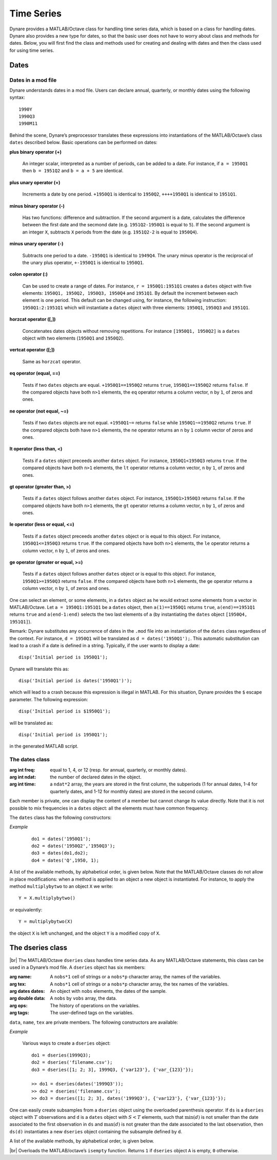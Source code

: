 .. default-domain:: dynare

.. |br| raw:: html

    <br>

###########
Time Series
###########

Dynare provides a MATLAB/Octave class for handling time series data,
which is based on a class for handling dates. Dynare also provides a
new type for dates, so that the basic user does not have to worry
about class and methods for dates. Below, you will first find the
class and methods used for creating and dealing with dates and then
the class used for using time series.


Dates
=====
.. highlight:: matlab

Dates in a mod file
-------------------

Dynare understands dates in a mod file. Users can declare annual,
quarterly, or monthly dates using the following syntax::

    1990Y
    1990Q3
    1990M11

Behind the scene, Dynare’s preprocessor translates these expressions
into instantiations of the MATLAB/Octave’s class ``dates`` described
below. Basic operations can be performed on dates:

**plus binary operator (+)**

    An integer scalar, interpreted as a number of periods, can be
    added to a date. For instance, if ``a = 1950Q1`` then ``b =
    1951Q2`` and ``b = a + 5`` are identical.

**plus unary operator (+)**

    Increments a date by one period. ``+1950Q1`` is identical to
    ``1950Q2``, ``++++1950Q1`` is identical to ``1951Q1``.

**minus binary operator (-)**

    Has two functions: difference and subtraction. If the second
    argument is a date, calculates the difference between the first
    date and the secmond date (e.g. ``1951Q2-1950Q1`` is equal to
    ``5``). If the second argument is an integer ``X``, subtracts
    ``X`` periods from the date (e.g. ``1951Q2-2`` is equal to
    ``1950Q4``).

**minus unary operator (-)**

    Subtracts one period to a date. ``-1950Q1`` is identical to
    ``1949Q4``. The unary minus operator is the reciprocal of the
    unary plus operator, ``+-1950Q1`` is identical to ``1950Q1``.

**colon operator (:)**

    Can be used to create a range of dates. For instance, ``r =
    1950Q1:1951Q1`` creates a ``dates`` object with five elements:
    ``1950Q1, 1950Q2, 1950Q3, 1950Q4`` and ``1951Q1``. By default the
    increment between each element is one period. This default can be
    changed using, for instance, the following instruction:
    ``1950Q1:2:1951Q1`` which will instantiate a ``dates`` object with
    three elements: ``1950Q1``, ``1950Q3`` and ``1951Q1``.

**horzcat operator ([,])**

    Concatenates dates objects without removing repetitions. For
    instance ``[1950Q1, 1950Q2]`` is a ``dates`` object with two
    elements (``1950Q1`` and ``1950Q2``).

**vertcat operator ([;])**

    Same as ``horzcat`` operator.

**eq operator (equal, ==)**

    Tests if two ``dates`` objects are equal. ``+1950Q1==1950Q2``
    returns ``true``, ``1950Q1==1950Q2`` returns ``false``. If the compared
    objects have both ``n>1`` elements, the ``eq`` operator returns a
    column vector, ``n`` by ``1``, of zeros and ones.

**ne operator (not equal, ~=)**

    Tests if two ``dates`` objects are not equal. ``+1950Q1~=``
    returns ``false`` while ``1950Q1~=1950Q2`` returns ``true``. If the
    compared objects both have ``n>1`` elements, the ``ne`` operator
    returns an ``n`` by ``1`` column vector of zeros and ones.

**lt operator (less than, <)**

    Tests if a ``dates`` object preceeds another ``dates`` object. For
    instance, ``1950Q1<1950Q3`` returns ``true``. If the compared objects
    have both ``n>1`` elements, the ``lt`` operator returns a column
    vector, ``n`` by ``1``, of zeros and ones.

**gt operator (greater than, >)**

    Tests if a ``dates`` object follows another ``dates`` object. For
    instance, ``1950Q1>1950Q3`` returns ``false``. If the compared objects
    have both ``n>1`` elements, the ``gt`` operator returns a column
    vector, ``n`` by ``1``, of zeros and ones.

**le operator (less or equal, <=)**

    Tests if a ``dates`` object preceeds another ``dates`` object or
    is equal to this object. For instance, ``1950Q1<=1950Q3`` returns
    ``true``. If the compared objects have both ``n>1`` elements, the
    ``le`` operator returns a column vector, ``n`` by ``1``, of zeros
    and ones.

**ge operator (greater or equal, >=)**

    Tests if a ``dates`` object follows another ``dates`` object or is
    equal to this object. For instance, ``1950Q1>=1950Q3`` returns
    ``false``. If the compared objects have both ``n>1`` elements, the
    ``ge`` operator returns a column vector, ``n`` by ``1``, of zeros
    and ones.

One can select an element, or some elements, in a ``dates`` object as
he would extract some elements from a vector in MATLAB/Octave. Let ``a
= 1950Q1:1951Q1`` be a ``dates`` object, then ``a(1)==1950Q1`` returns
``true``, ``a(end)==1951Q1`` returns ``true`` and ``a(end-1:end)`` selects
the two last elements of ``a`` (by instantiating the ``dates`` object
``[1950Q4, 1951Q1]``).

Remark: Dynare substitutes any occurrence of dates in the ``.mod`` file
into an instantiation of the ``dates`` class regardless of the
context. For instance, ``d = 1950Q1`` will be translated as ``d =
dates('1950Q1');``. This automatic substitution can lead to a crash if
a date is defined in a string. Typically, if the user wants to display
a date::

    disp('Initial period is 1950Q1');

Dynare will translate this as::

    disp('Initial period is dates('1950Q1')');

which will lead to a crash because this expression is illegal in
MATLAB. For this situation, Dynare provides the ``$`` escape
parameter. The following expression::

    disp('Initial period is $1950Q1');

will be translated as::

    disp('Initial period is 1950Q1');

in the generated MATLAB script.


.. _dates-members:

The dates class
---------------

.. class:: dates

    :arg int freq: equal to 1, 4, or 12 (resp. for annual,
                   quarterly, or monthly dates).
    :arg int ndat: the number of declared dates in the object.
    :arg int time: a ``ndat*2`` array, the years are stored in the
                   first column, the subperiods (1 for annual dates,
                   1-4 for quarterly dates, and 1-12 for monthly
                   dates) are stored in the second column.

    Each member is private, one can display the content of a member
    but cannot change its value directly. Note that it is not possible
    to mix frequencies in a ``dates`` object: all the elements must
    have common frequency.

    The ``dates`` class has the following constructors:

    .. construct:: dates()
                   dates(FREQ)

        |br| Returns an empty ``dates`` object with a given frequency
        (if the constructor is called with one input
        argument). ``FREQ`` is a character equal to ’Y’ or ’A’ for
        annual dates, ’Q’ for quarterly dates, or ’M’ for monthly
        dates. Note that ``FREQ`` is not case sensitive, so that, for
        instance, ’q’ is also allowed for quarterly dates. The
        frequency can also be set with an integer scalar equal to 1
        (annual), 4 (quarterly), or 12 (monthly). The instantiation of
        empty objects can be used to rename the ``dates`` class. For
        instance, if one only works with quarterly dates, object
        ``qq`` can be created as::

            qq = dates('Q')

        and a ``dates`` object holding the date ``2009Q2``::

            d0 = qq(2009,2);

        which is much simpler if ``dates`` objects have to be defined
        programmatically.


    .. construct:: dates(STRING)
                   dates(STRING, STRING, ...)

        |br| Returns a ``dates`` object that represents a date as
        given by the string ``STRING``. This string has to be
        interpretable as a date (only strings of the following forms
        are admitted: ``'1990Y'``, ``'1990A'``, ``'1990Q1'``,
        ``'1990M2'``), the routine ``isdate`` can be used to test if a
        string is interpretable as a date. If more than one argument
        is provided, they should all be dates represented as strings,
        the resulting ``dates`` object contains as many elements as
        arguments to the constructor.


    .. construct:: dates(DATES)
                   dates(DATES, DATES, ...)

        |br| Returns a copy of the ``dates`` object ``DATES`` passed
        as input arguments. If more than one argument is provided,
        they should all be ``dates`` objects. The number of elements
        in the instantiated ``dates`` object is equal to the sum of
        the elements in the ``dates`` passed as arguments to the
        constructor.


    .. construct:: dates (FREQ, YEAR, SUBPERIOD)

        |br| where ``FREQ`` is a single character (’Y’, ’A’, ’Q’, ’M’)
        or integer (1, 4, or 12) specifying the frequency, ``YEAR``
        and ``SUBPERIOD`` are ``n*1`` vectors of integers. Returns a
        ``dates`` object with ``n`` elements. If ``FREQ`` is equal to
        ``'Y'``, ``'A'`` or ``1``, the third argument is not needed
        (because ``SUBPERIOD`` is necessarily a vector of ones in this
        case).


    *Example*

        ::

            do1 = dates('1950Q1');
            do2 = dates('1950Q2','1950Q3');
            do3 = dates(do1,do2);
            do4 = dates('Q',1950, 1);


    A list of the available methods, by alphabetical order, is given
    below. Note that the MATLAB/Octave classes do not allow in place
    modifications: when a method is applied to an object a new object
    is instantiated. For instance, to apply the method
    ``multiplybytwo`` to an object ``X`` we write::

        Y = X.multiplybytwo()

    or equivalently::

        Y = multiplybytwo(X)

    the object ``X`` is left unchanged, and the object ``Y`` is a
    modified copy of ``X``.


    .. datesmethod:: C = append (A, B)

        |br| Appends ``dates`` object ``B``, or a string that can be
        interpreted as a date, to the ``dates`` object ``A``. If ``B``
        is a ``dates`` object it is assumed that it has no more than
        one element.

        *Example*

            ::

                >> D = dates('1950Q1','1950Q2');
                >> d = dates('1950Q3');
                >> E = D.append(d);
                >> F = D.append('1950Q3')
                >> isequal(E,F)

                ans =

                     1
                >> F
                F = <dates: 1950Q1, 1950Q2, 1950Q3>


    .. datesmethod:: C = colon (A, B)
                     C = colon (A, i, B)

        |br| Overloads the MATLAB/Octave colon (``:``) operator. A and B
        are ``dates`` objects. The optional increment ``i`` is a
        scalar integer (default value is ``i=1``). This method returns
        a ``dates`` object and can be used to create ranges of dates.

        *Example*

            ::

                >> A = dates('1950Q1');
                >> B = dates('1951Q2');
                >> C = A:B
                C = <dates: 1950Q1, 1950Q2, 1950Q3, 1950Q4, 1951Q1>
                >> D = A:2:B
                D = <dates: 1950Q1, 1950Q3, 1951Q1>


    .. datesmethod:: B = double (A)

        |br| Overloads the MATLAB/Octave ``double`` function. ``A`` is
        a ``dates`` object. The method returns a floating point
        representation of a ``dates`` object, the integer and
        fractional parts respectively corresponding to the year and
        the subperiod. The fractional part is the subperiod number
        minus one divided by the frequency (``1``, ``4``, or ``12``).

        *Example*:

            ::

                >> a = dates('1950Q1'):dates('1950Q4');
                >> a.double()

                ans =

                     1950.00
                     1950.25
                     1950.50
                     1950.75


    .. datesmethod:: C = eq (A, B)

        |br| Overloads the MATLAB/Octave ``eq`` (equal, ``==``)
        operator. ``dates`` objects ``A`` and ``B`` must have the same
        number of elements (say, ``n``). The returned argument is a
        ``n`` by ``1`` vector of zeros and ones. The i-th element of
        ``C`` is equal to ``1`` if and only if the dates ``A(i)`` and
        ``B(i)`` are the same.

        *Example*

            ::

                >> A = dates('1950Q1','1951Q2');
                >> B = dates('1950Q1','1950Q2');
                >> A==B

                ans =

                     1
                     0


    .. datesmethod:: C = ge (A, B)

        |br| Overloads the MATLAB/Octave ``ge`` (greater or equal,
        ``>=``) operator. ``dates`` objects ``A`` and ``B`` must have
        the same number of elements (say, ``n``). The returned
        argument is a ``n`` by ``1`` vector of zeros and ones. The
        i-th element of ``C`` is equal to ``1`` if and only if the
        date ``A(i)`` is posterior or equal to the date ``B(i)``.

        *Example*

            ::

                >> A = dates('1950Q1','1951Q2');
                >> B = dates('1950Q1','1950Q2');
                >> A>=B

                ans =

                     1
                     1


    .. datesmethod:: C = gt (A, B)

        |br| Overloads the MATLAB/Octave ``gt`` (greater than, ``>``)
        operator. ``dates`` objects ``A`` and ``B`` must have the same
        number of elements (say, ``n``). The returned argument is a
        ``n`` by ``1`` vector of zeros and ones. The i-th element of
        ``C`` is equal to ``1`` if and only if the date ``A(i)`` is
        posterior to the date ``B(i)``.

        *Example*

            ::

                >> A = dates('1950Q1','1951Q2');
                >> B = dates('1950Q1','1950Q2');
                >> A>B

                ans =

                     0
                     1


    .. datesmethod:: D = horzcat (A, B, C, ...)

        |br| Overloads the MATLAB/Octave ``horzcat`` operator. All the
        input arguments must be ``dates`` objects. The returned
        argument is a ``dates`` object gathering all the dates given
        in the input arguments (repetitions are not removed).

        *Example*

            ::

                >> A = dates('1950Q1');
                >> B = dates('1950Q2');
                >> C = [A, B];
                >> C
                C = <dates: 1950Q1, 1950Q2>


    .. datesmethod:: C = intersect (A, B)

        |br| Overloads the MATLAB/Octave ``intersect`` function. All
        the input arguments must be ``dates`` objects. The returned
        argument is a ``dates`` object gathering all the common dates
        given in the input arguments. If ``A`` and ``B`` are disjoint
        ``dates`` objects, the function returns an empty ``dates``
        object. Returned dates in ``dates`` object ``C`` are sorted by
        increasing order.

        *Example*

            ::

                >> A = dates('1950Q1'):dates('1951Q4');
                >> B = dates('1951Q1'):dates('1951Q4');
                >> C = intersect(A, B);
                >> C
                C = <dates: 1951Q1, 1951Q2, 1951Q3, 1951Q4>


    .. datesmethod:: C = setdiff (A, B)

        |br| Overloads the MATLAB/Octave ``setdiff`` function. All the
        input arguments must be ``dates`` objects. The returned
        argument is a ``dates`` object all dates present in ``A`` but
        not in ``B``. If ``A`` and ``B`` are disjoint ``dates``
        objects, the function returns ``A``. Returned dates in
        ``dates`` object ``C`` are sorted by increasing order.

        *Example*

            ::

                >> A = dates('1950Q1'):dates('1969Q4') ;
                >> B = dates('1960Q1'):dates('1969Q4') ;
                >> C = dates('1970Q1'):dates('1979Q4') ;
                >> d1 = setdiff(d1,d2);
                >> d2 = setdiff(d1,d3);
                d1 = <dates: 1950Q1, 1950Q2,  ..., 1959Q3, 1959Q4>
                d2 = <dates: 1950Q1, 1950Q2,  ..., 1969Q3, 1969Q4>


    .. datesmethod:: B = isempty (A)

        |br| Overloads the MATLAB/Octave ``isempty`` function for ``dates``
        objects``.

        *Example*

            ::

                >> A = dates('1950Q1'):dates('1951Q4');
                >> A.isempty()

                ans =

                     0


    .. datesmethod:: C = isequal (A, B)

        |br| Overloads the MATLAB/Octave ``isequal`` function for
        ``dates`` objects.

        *Example*

            ::

                >> A = dates('1950Q1'):dates('1951Q4');
                >> isequal(A,A)

                ans =

                     1


    .. datesmethod:: C = le (A, B)

        |br| Overloads the MATLAB/Octave ``le`` (less or equal,
        ``<=``) operator. ``dates`` objects ``A`` and ``B`` must have
        the same number of elements (say, ``n``). The returned
        argument is a ``n`` by ``1`` vector of zeros and ones. The
        i-th element of ``C`` is equal to ``1`` if and only if the
        date ``A(i)`` is not posterior to the date ``B(i)``.

        *Example*

            ::

                >> A = dates('1950Q1','1951Q2');
                >> B = dates('1950Q1','1950Q2');
                >> A<=B

                ans =

                     1
                     0


    .. datesmethod:: B = length (A)

        |br| Overloads the MATLAB/Octave ``length`` function. Returns the
        number of dates in ``dates`` object ``A`` (``B`` is a scalar
        integer).

        *Example*

            ::

                >> A = dates('1950Q1','1951Q2');
                >> A.length()

                ans =

                     2


    .. datesmethod:: C = lt (A, B)

        |br| Overloads the MATLAB/Octave ``lt`` (less than, ``<``)
        operator. ``dates`` objects ``A`` and ``B`` must have the same
        number of elements (say, ``n``). The returned argument is a
        ``n`` by ``1`` vector of zeros and ones. The i-th element of
        ``C`` is equal to ``1`` if and only if the date ``A(i)``
        preceeds the date ``B(i)``.

        *Example*

            ::

                >> A = dates('1950Q1','1951Q2');
                >> B = dates('1950Q1','1950Q2');
                >> A<B

                ans =

                     0
                     0


    .. datesmethod:: D = max (A, B, C, ...)

        |br| Overloads the MATLAB/Octave ``max`` function. All input
        arguments must be ``dates`` objects. The function returns a
        single element ``dates`` object containing the greatest date.

        *Example*

            ::

                >> A = {dates('1950Q2'), dates('1953Q4','1876Q2'), dates('1794Q3')};
                >> max(A{:})
                ans = <dates: 1953Q4>


    .. datesmethod:: D = min (A, B, C, ...)

        |br| Overloads the MATLAB/Octave ``min`` function. All input
        arguments must be ``dates`` objects. The function returns a
        single element ``dates`` object containing the smallest date.

        *Example*

            ::

                >> A = {dates('1950Q2'), dates('1953Q4','1876Q2'), dates('1794Q3')};
                >> min(A{:})
                ans = <dates: 1794Q3>


    .. datesmethod:: C = minus (A, B)

        |br| Overloads the MATLAB/Octave ``minus`` operator
        (``-``). If both input arguments are ``dates`` objects, then
        number of periods between ``A`` and ``B`` is returned (so that
        ``A+C=B``). If ``B`` is a vector of integers, the minus
        operator shifts the ``dates`` object by ``B`` periods
        backward.

        *Example*

            ::

                >> d1 = dates('1950Q1','1950Q2','1960Q1');
                >> d2 = dates('1950Q3','1950Q4','1960Q1');
                >> ee = d2-d1

                ee =

                     2
                     2
                     0

                >> d1-(-ee)
                ans = <dates: 1950Q3, 1950Q4, 1960Q1>


    .. datesmethod:: C = ne (A, B)

        |br| Overloads the MATLAB/Octave ``ne`` (not equal, ``~=``)
        operator. ``dates`` objects ``A`` and ``B`` must have the same
        number of elements (say, ``n``) or one of the inputs must be a
        single element ``dates`` object. The returned argument is a
        ``n`` by ``1`` vector of zeros and ones. The i-th element of
        ``C`` is equal to ``1`` if and only if the dates ``A(i)`` and
        ``B(i)`` are different.

        *Example*

            ::

                >> A = dates('1950Q1','1951Q2');
                >> B = dates('1950Q1','1950Q2');
                >> A~=B

                ans =

                     0
                     1


    .. datesmethod:: C = plus (A, B)

        |br| Overloads the MATLAB/Octave ``plus`` operator (``+``). If
        both input arguments are ``dates`` objects, then the method
        combines ``A`` and ``B`` without removing repetitions. If
        ``B`` is a vector of integers, the ``plus`` operator shifts
        the ``dates`` object by ``B`` periods forward.

        :ex:

            ::

                >> d1 = dates('1950Q1','1950Q2')+dates('1960Q1');
                >> d2 = (dates('1950Q1','1950Q2')+2)+dates('1960Q1');
                >> ee = d2-d1;

                ee =

                     2
                     2
                     0

                >> d1+ee
                ans = <dates: 1950Q3, 1950Q4, 1960Q1>


    .. datesmethod:: C = pop (A)
                     C = pop (A,B)

        |br| Pop method for ``dates`` class. If only one input is
        provided, the method removes the last element of a ``dates``
        object. If a second input argument is provided, a scalar
        integer between ``1`` and ``A.length()``, the method removes
        element number ``B`` from ``dates`` object ``A``.

        *Example*

            ::

                >> d1 = dates('1950Q1','1950Q2');
                >> d1.pop()
                ans = <dates: 1950Q1>

                >> d1.pop(1)
                ans = <dates: 1950Q2>


    .. datesmethod:: B = sort (A)

        |br| Sort method for ``dates`` objects. Returns a ``dates`` object
        with elements sorted by increasing order.

        *Example*

            ::

                >> dd = dates('1945Q3','1938Q4','1789Q3');
                >> dd.sort()
                ans = <dates: 1789Q3, 1938Q4, 1945Q3>


    .. datesmethod:: B = uminus (A)

        |br| Overloads the MATLAB/Octave unary minus operator. Returns
        a ``dates`` object with elements shifted one period backward.

        *Example*

        ::

                >> dd = dates('1945Q3','1938Q4','1973Q1');
                >> -dd
                ans = <dates: 1945Q2, 1938Q3, 1972Q4>


    .. datesmethod:: D = union (A, B, C, ...)

        |br| Overloads the MATLAB/Octave ``union`` function. Returns a
        ``dates`` object with elements sorted by increasing order
        (repetitions are removed, to keep the repetitions use the
        ``horzcat`` or ``plus`` operators).

        *Example*

            ::

                >> d1 = dates('1945Q3','1973Q1','1938Q4');
                >> d2 = dates('1973Q1','1976Q1');
                >> union(d1,d2)
                ans = <dates: 1938Q4, 1945Q3, 1973Q1, 1976Q1>


    .. datesmethod:: B = unique (A)

        |br| Overloads the MATLAB/Octave ``unique`` function. Returns
        a ``dates`` object with repetitions removed (only the last
        occurence of a date is kept).

        *Example*

            ::

                >> d1 = dates('1945Q3','1973Q1','1945Q3');
                >> d1.unique()
                ans = <dates: 1973Q1, 1945Q3>


    .. datesmethod:: B = uplus (A)

        |br| Overloads the MATLAB/Octave unary plus operator. Returns
        a ``dates`` object with elements shifted one period ahead.

        *Example*

            ::

                >> dd = dates('1945Q3','1938Q4','1973Q1');
                >> +dd
                ans = <dates: 1945Q4, 1939Q1, 1973Q2>


.. _dseries-members:

The dseries class
=================

.. class:: dseries

    |br| The MATLAB/Octave ``dseries`` class handles time series
    data. As any MATLAB/Octave statements, this class can be used in a
    Dynare’s mod file. A ``dseries`` object has six members:

    :arg name: A ``nobs*1`` cell of strings or a ``nobs*p`` character
               array, the names of the variables.
    :arg tex: A ``nobs*1`` cell of strings or a ``nobs*p`` character
              array, the tex names of the variables.
    :arg dates dates: An object with ``nobs`` elements, the dates of the sample.
    :arg double data: A ``nobs`` by ``vobs`` array, the data.
    :arg ops: The history of operations on the variables.
    :arg tags: The user-defined tags on the variables.

    ``data``, ``name``, ``tex`` are private members. The following
    constructors are available:

    .. construct:: dseries ()
                   dseries (INITIAL_DATE)

        |br| Instantiates an empty ``dseries`` object with, if
        defined, an initial date given by the single element ``dates``
        object *INITIAL_DATE.*

    .. construct:: dseries (FILENAME[, INITIAL_DATE])

        |br| Instantiates and populates a ``dseries`` object with a
        data file specified by *FILENAME*, a string passed as
        input. Valid file types are ``.m``, ``.mat``, ``.csv`` and
        ``.xls/.xlsx`` (Octave only supports ``.xlsx`` files and the
        `io <https://octave.sourceforge.io/io/>`__ package from
        Octave-Forge must be installed). A typical ``.m`` file will
        have the following form::

            INIT__ = '1994Q3';
            NAMES__ = {'azert';'yuiop'};
            TEX__ = {'azert';'yuiop'};

            azert = randn(100,1);
            yuiop = randn(100,1);

        If a ``.mat`` file is used instead, it should provide the same
        informations. Note that the ``INIT__`` variable can be either
        a ``dates`` object or a string which could be used to
        instantiate the same ``dates`` object. If ``INIT__`` is not
        provided in the ``.mat`` or ``.m`` file, the initial is by
        default set equal to ``dates('1Y')``. If a second input
        argument is passed to the constructor, ``dates`` object
        *INITIAL_DATE*, the initial date defined in *FILENAME* is
        reset to *INITIAL_DATE*. This is typically usefull if
        ``INIT__`` is not provided in the data file.

    .. construct:: dseries (DATA_MATRIX[,INITIAL_DATE[,LIST_OF_NAMES[,TEX_NAMES]]])
                   dseries (DATA_MATRIX[,RANGE_OF_DATES[,LIST_OF_NAMES[,TEX_NAMES]]])

        |br| If the data is not read from a file, it can be provided
        via a :math:`T \times N` matrix as the first argument to
        ``dseries`` ’ constructor, with :math:`T` representing the
        number of observations on :math:`N` variables. The optional
        second argument, *INITIAL_DATE*, can be either a ``dates``
        object representing the period of the first observation or a
        string which would be used to instantiate a ``dates``
        object. Its default value is ``dates('1Y')``. The optional
        third argument, *LIST_OF_NAMES*, is a :math:`N \times 1` cell
        of strings with one entry for each variable name. The default
        name associated with column ``i`` of *DATA_MATRIX* is
        ``Variable_i``. The final argument, *TEX_NAMES*, is a :math:`N
        \times 1` cell of strings composed of the LaTeX names
        associated with the variables. The default LaTeX name
        associated with column ``i`` of *DATA_MATRIX* is
        ``Variable\_i``. If the optional second input argument is a
        range of dates, ``dates`` object *RANGE_OF_DATES*, the number
        of rows in the first argument must match the number of
        elements *RANGE_OF_DATES* or be equal to one (in which case
        the single observation is replicated).

    .. construct:: dseries (TABLE)

       Creates a ``dseries`` object given the MATLAB Table provided as the sole
       argument. It is assumed that the first column of the table contains the
       dates of the ``dseries`` and the first row contains the names. NB: This
       feature is not available under Octave or MATLAB R2013a or earlier.

    *Example*

        Various ways to create a ``dseries`` object::

            do1 = dseries(1999Q3);
            do2 = dseries('filename.csv');
            do3 = dseries([1; 2; 3], 1999Q3, {'var123'}, {'var_{123}'});

            >> do1 = dseries(dates('1999Q3'));
            >> do2 = dseries('filename.csv');
            >> do3 = dseries([1; 2; 3], dates('1999Q3'), {'var123'}, {'var_{123}'});


    One can easily create subsamples from a ``dseries`` object using
    the overloaded parenthesis operator. If ``ds`` is a ``dseries``
    object with :math:`T` observations and ``d`` is a ``dates`` object
    with :math:`S<T` elements, such that :math:`\min(d)` is not
    smaller than the date associated to the first observation in
    ``ds`` and :math:`\max(d)` is not greater than the date associated
    to the last observation, then ``ds(d)`` instantiates a new
    ``dseries`` object containing the subsample defined by ``d``.

    A list of the available methods, by alphabetical order, is given below.


    .. dseriesmethod:: A = abs(B)

        |br| Overloads the ``abs()`` function for ``dseries``
        objects. Returns the absolute value of the variables in
        dseries ``object`` ``B``.

        *Example*

            ::

                >> ts0 = dseries(randn(3,2),'1973Q1',{'A1'; 'A2'},{'A_1'; 'A_2'});
                >> ts1 = ts0.abs();
                >> ts0

                ts0 is a dseries object:

                       | A1       | A2
                1973Q1 | -0.67284 | 1.4367
                1973Q2 | -0.51222 | -0.4948
                1973Q3 | 0.99791  | 0.22677

                >> ts1

                ts1 is a dseries object:

                       | abs(A1) | abs(A2)
                1973Q1 | 0.67284 | 1.4367
                1973Q2 | 0.51222 | 0.4948
                1973Q3 | 0.99791 | 0.22677


    .. dseriesmethod:: [A, B] = align(A, B)

        If ``dseries`` objects ``A`` and ``B`` are defined on
        different time ranges, this function extends ``A`` and/or
        ``B`` with NaNs so that they are defined on the same time
        range. Note that both ``dseries`` objects must have the same
        frequency.

        *Example*

            ::

                >> ts0 = dseries(rand(5,1),dates('2000Q1')); % 2000Q1 -> 2001Q1
                >> ts1 = dseries(rand(3,1),dates('2000Q4')); % 2000Q4 -> 2001Q2
                >> [ts0, ts1] = align(ts0, ts1);             % 2000Q1 -> 2001Q2
                >> ts0

                ts0 is a dseries object:

                       | Variable_1
                2000Q1 | 0.81472
                2000Q2 | 0.90579
                2000Q3 | 0.12699
                2000Q4 | 0.91338
                2001Q1 | 0.63236
                2001Q2 | NaN

                >> ts1

                ts1 is a dseries object:

                       | Variable_1
                2000Q1 | NaN
                2000Q2 | NaN
                2000Q3 | NaN
                2000Q4 | 0.66653
                2001Q1 | 0.17813
                2001Q2 | 0.12801


    .. dseriesmethod:: B = baxter_king_filter(A, hf, lf, K)

        |br| Implementation of the *Baxter and King* (1999) band pass
        filter for ``dseries`` objects. This filter isolates business
        cycle fluctuations with a period of length ranging between
        ``hf`` (high frequency) to ``lf`` (low frequency) using a
        symmetric moving average smoother with :math:`2K+1` points, so
        that :math:`K` observations at the beginning and at the end of
        the sample are lost in the computation of the filter. The
        default value for ``hf`` is ``6``, for ``lf`` is ``32``, and
        for ``K`` is ``12``.

        *Example*

            ::

                % Simulate a component model (stochastic trend, deterministic
                % trend, and a stationary autoregressive process).
                e = 0.2*randn(200,1);
                u = randn(200,1);
                stochastic_trend = cumsum(e);
                deterministic_trend = .1*transpose(1:200);
                x = zeros(200,1);
                for i=2:200
                    x(i) = .75*x(i-1) + u(i);
                end
                y = x + stochastic_trend + deterministic_trend;

                % Instantiates time series objects.
                ts0 = dseries(y,'1950Q1');
                ts1 = dseries(x,'1950Q1'); % stationary component.

                % Apply the Baxter-King filter.
                ts2 = ts0.baxter_king_filter();

                % Plot the filtered time series.
                plot(ts1(ts2.dates).data,'-k'); % Plot of the stationary component.
                hold on
                plot(ts2.data,'--r');           % Plot of the filtered y.
                hold off
                axis tight
                id = get(gca,'XTick');
                set(gca,'XTickLabel',strings(ts1.dates(id)));


    .. dseriesmethod:: C = chain(A, B)

        |br| Merge two ``dseries`` objects along the time
        dimension. The two objects must have the same number of
        observed variables, and the initial date in ``B`` must not be
        posterior to the last date in ``A``. The returned ``dseries``
        object, ``C``, is built by extending ``A`` with the cumulated
        growth factors of ``B``.

        *Example*

            ::

                >> ts = dseries([1; 2; 3; 4],dates(`1950Q1'))

                ts is a dseries object:

                       | Variable_1
                1950Q1 | 1
                1950Q2 | 2
                1950Q3 | 3
                1950Q4 | 4

                >> us = dseries([3; 4; 5; 6],dates(`1950Q3'))

                us is a dseries object:

                       | Variable_1
                1950Q3 | 3
                1950Q4 | 4
                1951Q1 | 5
                1951Q2 | 6

                >> chain(ts, us)

                ans is a dseries object:

                       | Variable_1
                1950Q1 | 1
                1950Q2 | 2
                1950Q3 | 3
                1950Q4 | 4
                1951Q1 | 5
                1951Q2 | 6


    .. dseriesmethod:: [error_flag, message ] = check(A)

        |br| Sanity check of ``dseries`` object ``A``. Returns ``1``
        if there is an error, ``0`` otherwise. The second output
        argument is a string giving brief informations about the
        error.


    .. dseriesmethod:: B = cumprod(A[, d[, v]])

        |br| Overloads the MATLAB/Octave ``cumprod`` function for
        ``dseries`` objects. The cumulated product cannot be computed
        if the variables in ``dseries`` object ``A`` have NaNs. If a
        ``dates`` object ``d`` is provided as a second argument, then
        the method computes the cumulated product with the additional
        constraint that the variables in the ``dseries`` object ``B``
        are equal to one in period ``d``. If a single-observation
        ``dseries`` object ``v`` is provided as a third argument, the
        cumulated product in ``B`` is normalized such that ``B(d)``
        matches ``v`` (``dseries`` objects ``A`` and ``v`` must have
        the same number of variables).

        *Example*

            ::

                >> ts1 = dseries(2*ones(7,1));
                >> ts2 = ts1.cumprod();
                >> ts2

                ts2 is a dseries object:

                   | cumprod(Variable_1)
                1Y | 2
                2Y | 4
                3Y | 8
                4Y | 16
                5Y | 32
                6Y | 64
                7Y | 128

                >> ts3 = ts1.cumprod(dates('3Y'));
                >> ts3

                ts3 is a dseries object:

                   | cumprod(Variable_1)
                1Y | 0.25
                2Y | 0.5
                3Y | 1
                4Y | 2
                5Y | 4
                6Y | 8
                7Y | 16

                >> ts4 = ts1.cumprod(dates('3Y'),dseries(pi));
                >> ts4

                ts4 is a dseries object:

                   | cumprod(Variable_1)
                1Y | 0.7854
                2Y | 1.5708
                3Y | 3.1416
                4Y | 6.2832
                5Y | 12.5664
                6Y | 25.1327
                7Y | 50.2655


    .. dseriesmethod:: B = cumsum(A[, d[, v]])

        |br| Overloads the MATLAB/Octave ``cumsum`` function for
        ``dseries`` objects. The cumulated sum cannot be computed if
        the variables in ``dseries`` object ``A`` have NaNs. If a
        ``dates`` object ``d`` is provided as a second argument, then
        the method computes the cumulated sum with the additional
        constraint that the variables in the ``dseries`` object ``B``
        are zero in period ``d``. If a single observation ``dseries``
        object ``v`` is provided as a third argument, the cumulated
        sum in ``B`` is such that ``B(d)`` matches ``v`` (``dseries``
        objects ``A`` and ``v`` must have the same number of
        variables).

        *Example*

            ::

                >> ts1 = dseries(ones(10,1));
                >> ts2 = ts1.cumsum();
                >> ts2

                ts2 is a dseries object:

                    | cumsum(Variable_1)
                1Y  | 1
                2Y  | 2
                3Y  | 3
                4Y  | 4
                5Y  | 5
                6Y  | 6
                7Y  | 7
                8Y  | 8
                9Y  | 9
                10Y | 10

                >> ts3 = ts1.cumsum(dates('3Y'));
                >> ts3

                ts3 is a dseries object:

                    | cumsum(Variable_1)
                1Y  | -2
                2Y  | -1
                3Y  | 0
                4Y  | 1
                5Y  | 2
                6Y  | 3
                7Y  | 4
                8Y  | 5
                9Y  | 6
                10Y | 7

                >> ts4 = ts1.cumsum(dates('3Y'),dseries(pi));
                >> ts4

                ts4 is a dseries object:

                    | cumsum(Variable_1)
                1Y  | 1.1416
                2Y  | 2.1416
                3Y  | 3.1416
                4Y  | 4.1416
                5Y  | 5.1416
                6Y  | 6.1416
                7Y  | 7.1416
                8Y  | 8.1416
                9Y  | 9.1416
                10Y | 10.1416


    .. dseriesmethod:: C = eq(A, B)

        |br| Overloads the MATLAB/Octave ``eq`` (equal, ``==``)
        operator. ``dseries`` objects ``A`` and ``B`` must have the
        same number of observations (say, :math:`T`) and variables
        (:math:`N`). The returned argument is a :math:`T \times N`
        matrix of zeros and ones. Element :math:`(i,j)` of ``C`` is
        equal to ``1`` if and only if observation :math:`i` for
        variable :math:`j` in ``A`` and ``B`` are the same.

        *Example*

            ::

                >> ts0 = dseries(2*ones(3,1));
                >> ts1 = dseries([2; 0; 2]);
                >> ts0==ts1

                ans =

                     1
                     0
                     1


    .. dseriesmethod:: B = exp(A)

        |br| Overloads the MATLAB/Octave ``exp`` function for
        ``dseries`` objects.

        *Example*

            ::

                >> ts0 = dseries(rand(10,1));
                >> ts1 = ts0.exp();


    .. dseriesmethod:: l = exist(A, varname)

        |br| Tests if variable exists in ``dseries`` object ``A``. Returns
        ``1`` (true) iff variable exists in ``A``.

        *Example*

            ::

                >> ts = dseries(randn(100,1));
                >> ts.exist('Variable_1')

                ans =

                     1

                >> ts.exist('Variable_2')

                ans =

                     0


    .. dseriesmethod:: C = extract(A, B[, ...])

        |br| Extracts some variables from a ``dseries`` object ``A``
        and returns a ``dseries`` object ``C``. The input arguments
        following ``A`` are strings representing the variables to be
        selected in the new ``dseries`` object ``C``. To simplify the
        creation of sub-objects, the ``dseries`` class overloads the
        curly braces (``D = extract (A, B, C)`` is equivalent to ``D =
        A{B,C}``) and allows implicit loops (defined between a pair of
        ``@`` symbol, see examples below) or MATLAB/Octave’s regular
        expressions (introduced by square brackets).

        *Example*

            The following selections are equivalent::

                >> ts0 = dseries(ones(100,10));
                >> ts1 = ts0{'Variable_1','Variable_2','Variable_3'};
                >> ts2 = ts0{'Variable_@1,2,3@'}
                >> ts3 = ts0{'Variable_[1-3]$'}
                >> isequal(ts1,ts2) && isequal(ts1,ts3)

                ans =

                     1

            It is possible to use up to two implicit loops to select variables::

                names = {'GDP_1';'GDP_2';'GDP_3'; 'GDP_4'; 'GDP_5'; 'GDP_6'; 'GDP_7'; 'GDP_8'; ...
                    'GDP_9'; 'GDP_10'; 'GDP_11'; 'GDP_12'; ...
                    'HICP_1';'HICP_2';'HICP_3'; 'HICP_4'; 'HICP_5'; 'HICP_6'; 'HICP_7'; 'HICP_8'; ...
                    'HICP_9'; 'HICP_10'; 'HICP_11'; 'HICP_12'};

                ts0 = dseries(randn(4,24),dates('1973Q1'),names);
                ts0{'@GDP,HICP@_@1,3,5@'}

                ans is a dseries object:

                       | GDP_1    | GDP_3     | GDP_5     | HICP_1   | HICP_3   | HICP_5
                1973Q1 | 1.7906   | -1.6606   | -0.57716  | 0.60963  | -0.52335 | 0.26172
                1973Q2 | 2.1624   | 3.0125    | 0.52563   | 0.70912  | -1.7158  | 1.7792
                1973Q3 | -0.81928 | 1.5008    | 1.152     | 0.2798   | 0.88568  | 1.8927
                1973Q4 | -0.03705 | -0.35899  | 0.85838   | -1.4675  | -2.1666  | -0.62032


    .. dseriesmethod:: f = freq(B)

        |br| Returns the frequency of the variables in ``dseries`` object ``B``.

        *Example*

            ::

                >> ts = dseries(randn(3,2),'1973Q1');
                >> ts.freq

                ans =

                     4


    .. dseriesmethod:: D = horzcat(A, B[, ...])

        |br| Overloads the ``horzcat`` MATLAB/Octave’s method for
        ``dseries`` objects. Returns a ``dseries`` object ``D``
        containing the variables in ``dseries`` objects passed as
        inputs: ``A, B, ...`` If the inputs are not defined on the
        same time ranges, the method adds NaNs to the variables so
        that the variables are redefined on the smallest common time
        range. Note that the names in the ``dseries`` objects passed
        as inputs must be different and these objects must have common
        frequency.

        *Example*

            ::

                >> ts0 = dseries(rand(5,2),'1950Q1',{'nifnif';'noufnouf'});
                >> ts1 = dseries(rand(7,1),'1950Q3',{'nafnaf'});
                >> ts2 = [ts0, ts1];
                >> ts2

                ts2 is a dseries object:

                       | nifnif  | noufnouf | nafnaf
                1950Q1 | 0.17404 | 0.71431  | NaN
                1950Q2 | 0.62741 | 0.90704  | NaN
                1950Q3 | 0.84189 | 0.21854  | 0.83666
                1950Q4 | 0.51008 | 0.87096  | 0.8593
                1951Q1 | 0.16576 | 0.21184  | 0.52338
                1951Q2 | NaN     | NaN      | 0.47736
                1951Q3 | NaN     | NaN      | 0.88988
                1951Q4 | NaN     | NaN      | 0.065076
                1952Q1 | NaN     | NaN      | 0.50946


    .. dseriesmethod:: B = hpcycle(A[, lambda])

        |br| Extracts the cycle component from a ``dseries`` ``A``
        object using the *Hodrick and Prescott (1997)* filter and
        returns a ``dseries`` object, ``B``. The default value for
        ``lambda``, the smoothing parameter, is ``1600``.

        *Example*

            ::

                % Simulate a component model (stochastic trend, deterministic
                % trend, and a stationary autoregressive process).
                e = 0.2*randn(200,1);
                u = randn(200,1);
                stochastic_trend = cumsum(e);
                deterministic_trend = .1*transpose(1:200);
                x = zeros(200,1);
                for i=2:200
                    x(i) = .75*x(i-1) + u(i);
                end
                y = x + stochastic_trend + deterministic_trend;

                % Instantiates time series objects.
                ts0 = dseries(y,'1950Q1');
                ts1 = dseries(x,'1950Q1'); % stationary component.

                % Apply the HP filter.
                ts2 = ts0.hpcycle();

                % Plot the filtered time series.
                plot(ts1(ts2.dates).data,'-k'); % Plot of the stationary component.
                hold on
                plot(ts2.data,'--r');           % Plot of the filtered y.
                hold off
                axis tight
                id = get(gca,'XTick');
                set(gca,'XTickLabel',strings(ts.dates(id)));


    .. dseriesmethod:: B = hptrend(A[, lambda])

        |br| Extracts the trend component from a ``dseries`` A object
        using the *Hodrick and Prescott (1997)* filter and returns a
        ``dseries`` object, ``B``. Default value for ``lambda``, the
        smoothing parameter, is ``1600``.

        *Example*

            ::

                % Using the same generating data process
                % as in the previous example:

                ts1 = dseries(stochastic_trend + deterministic_trend,'1950Q1');
                % Apply the HP filter.
                ts2 = ts0.hptrend();

                % Plot the filtered time series.
                plot(ts1.data,'-k'); % Plot of the nonstationary components.
                hold on
                plot(ts2.data,'--r');  % Plot of the estimated trend.
                hold off
                axis tight
                id = get(gca,'XTick');
                set(gca,'XTickLabel',strings(ts0.dates(id)));


    .. dseriesmethod:: f = init(B)

        |br| Returns the initial date in ``dseries`` object ``B``.

        *Example*

            ::

                >> ts = dseries(randn(3,2),'1973Q1');
                >> ts.init
                ans = <dates: 1973Q1>


    .. dseriesmethod:: C = insert(A, B, I)

        |br| Inserts variables contained in ``dseries`` object ``B``
        in ``dseries`` object ``A`` at positions specified by integer
        scalars in vector ``I``, returns augmented ``dseries`` object
        ``C``. The integer scalars in ``I`` must take values between
        `` and ``A.length()+1`` and refers to ``A`` ’s column
        numbers. The ``dseries`` objects ``A`` and ``B`` need not be
        defined over the same time ranges, but it is assumed that they
        have common frequency.

        :ex:

            ::

                >> ts0 = dseries(ones(2,4),'1950Q1',{'Sly'; 'Gobbo'; 'Sneaky'; 'Stealthy'});
                >> ts1 = dseries(pi*ones(2,1),'1950Q1',{'Noddy'});
                >> ts2 = ts0.insert(ts1,3)

                ts2 is a dseries object:

                       | Sly | Gobbo | Noddy  | Sneaky | Stealthy
                1950Q1 | 1   | 1     | 3.1416 | 1      | 1
                1950Q2 | 1   | 1     | 3.1416 | 1      | 1

                >> ts3 = dseries([pi*ones(2,1) sqrt(pi)*ones(2,1)],'1950Q1',{'Noddy';'Tessie Bear'});
                >> ts4 = ts0.insert(ts1,[3, 4])

                ts4 is a dseries object:

                       | Sly | Gobbo | Noddy  | Sneaky | Tessie Bear | Stealthy
                1950Q1 | 1   | 1     | 3.1416 | 1      | 1.7725      | 1
                1950Q2 | 1   | 1     | 3.1416 | 1      | 1.7725      | 1


    .. dseriesmethod:: B = isempty(A)

    |br| Overloads the MATLAB/octave’s ``isempty`` function. Returns
    ``1`` if ``dseries`` object ``A`` is empty, ``0`` otherwise.


    .. dseriesmethod:: C = isequal(A,B)

        |br| Overloads the MATLAB/octave’s ``isequal`` function. Returns
        ``1`` if ``dseries`` objects ``A`` and ``B`` are identical, ``0``
        otherwise.


    .. dseriesmethod:: B = lag(A[, p])

        Returns lagged time series. Default value of ``p``, the number
        of lags, is ``1``.

        *Example*

            ::

                >> ts0 = dseries(transpose(1:4),'1950Q1')

                ts0 is a dseries object:

                       | Variable_1
                1950Q1 | 1
                1950Q2 | 2
                1950Q3 | 3
                1950Q4 | 4

                >> ts1 = ts0.lag()

                ts1 is a dseries object:

                           | lag(Variable_1,1)
                    1950Q1 | NaN
                    1950Q2 | 1
                    1950Q3 | 2
                    1950Q4 | 3

                >> ts2 = ts0.lag(2)

                ts2 is a dseries object:

                       | lag(Variable_1,2)
                1950Q1 | NaN
                1950Q2 | NaN
                1950Q3 | 1
                1950Q4 | 2

                % dseries class overloads the parenthesis
                % so that ts.lag(p) can be written more
                % compactly as ts(-p). For instance:

                >> ts0.lag(1)

                ans is a dseries object:

                       | lag(Variable_1,1)
                1950Q1 | NaN
                1950Q2 | 1
                1950Q3 | 2
                1950Q4 | 3

            or alternatively::

                >> ts0(-1)

                ans is a dseries object:

                       | lag(Variable_1,1)
                1950Q1 | NaN
                1950Q2 | 1
                1950Q3 | 2
                1950Q4 | 3


    .. dseriesmethod:: l = last(B)

        |br| Returns the last date in ``dseries`` object ``B``.

        *Example*

            ::

                >> ts = dseries(randn(3,2),'1973Q1');
                >> ts.last
                ans = <dates: 1973Q3>


    .. dseriesmethod:: B = lead(A[, p])

        |br| Returns lead time series. Default value of ``p``, the
        number of leads, is ``1``. As in the ``lag`` method, the
        ``dseries`` class overloads the parenthesis so that
        ``ts.lead(p)`` is equivalent to ``ts(p)``.

        *Example*

            ::

                >> ts0 = dseries(transpose(1:4),'1950Q1');
                >> ts1 = ts0.lead()

                ts1 is a dseries object:

                       | lead(Variable_1,1)
                1950Q1 | 2
                1950Q2 | 3
                1950Q3 | 4
                1950Q4 | NaN

                >> ts2 = ts0(2)

                ts2 is a dseries object:

                       | lead(Variable_1,2)
                1950Q1 | 3
                1950Q2 | 4
                1950Q3 | NaN
                1950Q4 | NaN

        *Remark*

        The overloading of the parenthesis for ``dseries`` objects,
        allows to easily create new ``dseries`` objects by
        copying/pasting equations declared in the ``model`` block. For
        instance, if an Euler equation is defined in the ``model``
        block::

            model;
            ...
            1/C - beta/C(1)*(exp(A(1))*K^(alpha-1)+1-delta) ;
            ...
            end;

        and if variables ``, ``A`` and ``K`` are defined as
        ``dseries`` objects, then by writing::

            Residuals = 1/C - beta/C(1)*(exp(A(1))*K^(alpha-1)+1-delta) ;

        outside of the ``model`` block, we create a new ``dseries``
        object, called ``Residuals``, for the residuals of the Euler
        equation (the conditional expectation of the equation defined
        in the ``model`` block is zero, but the residuals are non
        zero).

    .. dseriesmethod:: B = log(A)

        |br| Overloads the MATLAB/Octave ``log`` function for
        ``dseries`` objects.

        *Example*

            ::

                >> ts0 = dseries(rand(10,1));
                >> ts1 = ts0.log();


    .. dseriesmethod:: C = merge(A, B)

        |br| Merges two ``dseries`` objects ``A`` and ``B`` in
        ``dseries`` object ``C``. Objects ``A`` and ``B`` need to have
        common frequency but can be defined on different time
        ranges. If a variable, say ``x``, is defined both in
        ``dseries`` objects ``A`` and ``B``, then the ``merge`` will
        select the variable ``x`` as defined in the second input
        argument, ``B``, except for the NaN elements in ``B`` if
        corresponding elements in ``A`` (ie same periods) are well
        defined numbers.

        *Example*

            ::

                >> ts0 = dseries(rand(3,2),'1950Q1',{'A1';'A2'})

                ts0 is a dseries object:

                       | A1       | A2
                1950Q1 | 0.42448  | 0.92477
                1950Q2 | 0.60726  | 0.64208
                1950Q3 | 0.070764 | 0.1045

                >> ts1 = dseries(rand(3,1),'1950Q2',{'A1'})

                ts1 is a dseries object:

                       | A1
                1950Q2 | 0.70023
                1950Q3 | 0.3958
                1950Q4 | 0.084905

                >> merge(ts0,ts1)

                ans is a dseries object:

                       | A1       | A2
                1950Q1 | NaN      | 0.92477
                1950Q2 | 0.70023  | 0.64208
                1950Q3 | 0.3958   | 0.1045
                1950Q4 | 0.084905 | NaN

                >> merge(ts1,ts0)

                ans is a dseries object:

                       | A1       | A2
                1950Q1 | 0.42448  | 0.92477
                1950Q2 | 0.60726  | 0.64208
                1950Q3 | 0.070764 | 0.1045
                1950Q4 | NaN      | NaN


    .. dseriesmethod:: C = minus(A, B)

        |br| Overloads the ``minus`` (``-``) operator for ``dseries``
        objects, element by element subtraction. If both ``A`` and
        ``B`` are ``dseries`` objects, they do not need to be defined
        over the same time ranges. If ``A`` and ``B`` are ``dseries``
        objects with :math:`T_A` and :math:`T_B` observations and
        :math:`N_A` and :math:`N_B` variables, then :math:`N_A` must
        be equal to :math:`N_B` or :math:`1` and :math:`N_B` must be
        equal to :math:`N_A` or :math:`1`. If :math:`T_A=T_B`,
        ``isequal(A.init,B.init)`` returns ``1`` and :math:`N_A=N_B`,
        then the ``minus`` operator will compute for each couple
        :math:`(t,n)`, with :math:`1\le t\le T_A` and :math:`1\le n\le
        N_A`, ``C.data(t,n)=A.data(t,n)-B.data(t,n)``. If :math:`N_B`
        is equal to :math:`1` and :math:`N_A>1`, the smaller
        ``dseries`` object (``B``) is “broadcast” across the larger
        ``dseries`` (``A``) so that they have compatible shapes, the
        ``minus`` operator will subtract the variable defined in ``B``
        from each variable in ``A``. If ``B`` is a double scalar, then
        the method ``minus`` will subtract ``B`` from all the
        observations/variables in ``A``. If ``B`` is a row vector of
        length :math:`N_A`, then the ``minus`` method will subtract
        ``B(i)`` from all the observations of variable ``i``, for
        :math:`i=1,...,N_A`. If ``B`` is a column vector of length
        :math:`T_A`, then the ``minus`` method will subtract ``B``
        from all the variables.

        *Example*

            ::

                >> ts0 = dseries(rand(3,2));
                >> ts1 = ts0{'Variable_2'};
                >> ts0-ts1

                ans is a dseries object:

                   | minus(Variable_1,Variable_2) | minus(Variable_2,Variable_2)
                1Y | -0.48853                     | 0
                2Y | -0.50535                     | 0
                3Y | -0.32063                     | 0

                >> ts1

                ts1 is a dseries object:

                   | Variable_2
                1Y | 0.703
                2Y | 0.75415
                3Y | 0.54729

                >> ts1-ts1.data(1)

                ans is a dseries object:

                   | minus(Variable_2,0.703)
                1Y | 0
                2Y | 0.051148
                3Y | -0.15572

                >> ts1.data(1)-ts1

                ans is a dseries object:

                   | minus(0.703,Variable_2)
                1Y | 0
                2Y | -0.051148
                3Y | 0.15572


    .. dseriesmethod:: C = mpower(A, B)

        |br| Overloads the ``mpower`` (``^``) operator for ``dseries``
        objects and computes element-by-element power. ``A`` is a
        ``dseries`` object with ``N`` variables and ``T``
        observations. If ``B`` is a real scalar, then ``mpower(A,B)``
        returns a ``dseries`` object ``C`` with
        ``C.data(t,n)=A.data(t,n)^C``. If ``B`` is a ``dseries``
        object with ``N`` variables and ``T`` observations then
        ``mpower(A,B)`` returns a ``dseries`` object ``C`` with
        ``C.data(t,n)=A.data(t,n)^C.data(t,n)``.

        *Example*

            ::

                >> ts0 = dseries(transpose(1:3));
                >> ts1 = ts0^2

                ts1 is a dseries object:

                   | power(Variable_1,2)
                1Y | 1
                2Y | 4
                3Y | 9

                >> ts2 = ts0^ts0

                ts2 is a dseries object:

                   | power(Variable_1,Variable_1)
                1Y | 1
                2Y | 4
                3Y | 27


    .. dseriesmethod:: C = mrdivide(A, B)

        |br| Overloads the ``mrdivide`` (``/``) operator for
        ``dseries`` objects, element by element division (like the
        ``./`` MATLAB/Octave operator). If both ``A`` and ``B`` are
        ``dseries`` objects, they do not need to be defined over the
        same time ranges. If ``A`` and ``B`` are ``dseries`` objects
        with :math:`T_A` and :math:`T_B` observations and :math:`N_A`
        and :math:`N_B` variables, then :math:`N_A` must be equal to
        :math:`N_B` or :math:`1` and :math:`N_B` must be equal to
        :math:`N_A` or :math:`1`. If :math:`T_A=T_B`,
        ``isequal(A.init,B.init)`` returns ``1`` and :math:`N_A=N_B`,
        then the ``mrdivide`` operator will compute for each couple
        :math:`(t,n)`, with :math:`1\le t\le T_A` and :math:`1\le n\le
        N_A`, ``C.data(t,n)=A.data(t,n)/B.data(t,n)``. If :math:`N_B`
        is equal to :math:`1` and :math:`N_A>1`, the smaller
        ``dseries`` object (``B``) is “broadcast” across the larger
        ``dseries`` (``A``) so that they have compatible shapes. In
        this case the ``mrdivide`` operator will divide each variable
        defined in A by the variable in B, observation per
        observation. If B is a double scalar, then ``mrdivide`` will
        divide all the observations/variables in ``A`` by ``B``. If
        ``B`` is a row vector of length :math:`N_A`, then ``mrdivide``
        will divide all the observations of variable ``i`` by
        ``B(i)``, for :math:`i=1,...,N_A`. If ``B`` is a column vector
        of length :math:`T_A`, then ``mrdivide`` will perform a
        division of all the variables by ``B``, element by element.

        *Example*

            ::

                >> ts0 = dseries(rand(3,2))

                ts0 is a dseries object:

                   | Variable_1 | Variable_2
                1Y | 0.72918    | 0.90307
                2Y | 0.93756    | 0.21819
                3Y | 0.51725    | 0.87322

                >> ts1 = ts0{'Variable_2'};
                >> ts0/ts1

                ans is a dseries object:

                   | divide(Variable_1,Variable_2) | divide(Variable_2,Variable_2)
                1Y | 0.80745                       | 1
                2Y | 4.2969                        | 1
                3Y | 0.59235                       | 1


    .. dseriesmethod:: C = mtimes(A, B)

        |br| Overloads the ``mtimes`` (``*``) operator for ``dseries``
        objects and the Hadammard product (the .* MATLAB/Octave
        operator). If both ``A`` and ``B`` are ``dseries`` objects,
        they do not need to be defined over the same time ranges. If
        ``A`` and ``B`` are ``dseries`` objects with :math:`T_A` and
        :math:`_B` observations and :math:`N_A` and :math:`N_B`
        variables, then :math:`N_A` must be equal to :math:`N_B` or
        :math:`1` and :math:`N_B` must be equal to :math:`N_A` or
        :math:`1`. If :math:`T_A=T_B`, ``isequal(A.init,B.init)``
        returns ``1`` and :math:`N_A=N_B`, then the ``mtimes``
        operator will compute for each couple :math:`(t,n)`, with
        :math:`1\le t\le T_A` and :math:`1\le n\le N_A`,
        ``C.data(t,n)=A.data(t,n)*B.data(t,n)``. If :math:`N_B` is
        equal to :math:`1` and :math:`N_A>1`, the smaller ``dseries``
        object (``B``) is “broadcast” across the larger ``dseries``
        (``A``) so that they have compatible shapes, ``mtimes``
        operator will multiply each variable defined in ``A`` by the
        variable in ``B``, observation per observation. If ``B`` is a
        double scalar, then the method ``mtimes`` will multiply all
        the observations/variables in ``A`` by ``B``. If ``B`` is a
        row vector of length :math:`N_A`, then the ``mtimes`` method
        will multiply all the observations of variable ``i`` by
        ``B(i)``, for :math:`i=1,...,N_A`. If ``B`` is a column vector
        of length :math:`T_A`, then the ``mtimes`` method will perform
        a multiplication of all the variables by ``B``, element by
        element.


    .. dseriesmethod:: C = ne(A, B)

        |br| Overloads the MATLAB/Octave ``ne`` (not equal, ``~=``)
        operator. ``dseries`` objects ``A`` and ``B`` must have the
        same number of observations (say, :math:`T`) and variables
        (:math:`N`). The returned argument is a :math:`T` by :math:`N`
        matrix of zeros and ones. Element :math:`(i,j)` of ``C`` is
        equal to ``1`` if and only if observation :math:`i` for
        variable :math:`j` in ``A`` and ``B`` are not equal.

        *Example*

            ::

                >> ts0 = dseries(2*ones(3,1));
                >> ts1 = dseries([2; 0; 2]);
                >> ts0~=ts1

                ans =

                     0
                     1
                     0


    .. dseriesmethod:: B = nobs(A)

        |br| Returns the number of observations in ``dseries`` object
        ``A``.

        *Example*

            ::

                >> ts0 = dseries(randn(10));
                >> ts0.nobs

                ans =

                    10


    .. dseriesmethod:: h = plot(A)
                       h = plot(A, B)
                       h = plot(A[, ...])
                       h = plot(A, B[, ...])

        |br| Overloads MATLAB/Octave’s ``plot`` function for
        ``dseries`` objects. Returns a MATLAB/Octave plot handle, that
        can be used to modify the properties of the plotted time
        series. If only one ``dseries`` object, ``A``, is passed as
        argument, then the plot function will put the associated dates
        on the x-abscissa. If this ``dseries`` object contains only
        one variable, additional arguments can be passed to modify the
        properties of the plot (as one would do with the
        MATLAB/Octave’s version of the plot function). If ``dseries``
        object ``A`` contains more than one variable, it is not
        possible to pass these additional arguments and the properties
        of the plotted time series must be modified using the returned
        plot handle and the MATLAB/Octave ``set`` function (see
        example below). If two ``dseries`` objects, ``A`` and ``B``,
        are passed as input arguments, the plot function will plot the
        variables in ``A`` against the variables in ``B`` (the number
        of variables in each object must be the same otherwise an
        error is issued). Again, if each object contains only one
        variable, additional arguments can be passed to modify the
        properties of the plotted time series, otherwise the
        MATLAB/Octave ``set`` command has to be used.

        *Example*

            Define a ``dseries`` object with two variables (named by
            default ``Variable_1`` and ``Variable_2``)::

                >> ts = dseries(randn(100,2),'1950Q1');

            The following command will plot the first variable in ``ts``::

                >> plot(ts{'Variable_1'},'-k','linewidth',2);

            The next command will draw all the variables in ``ts`` on
            the same figure::

                >> h = plot(ts);

            If one wants to modify the properties of the plotted time
            series (line style, colours, ...), the set function can be
            used (see MATLAB’s documentation)::

                >> set(h(1),'-k','linewidth',2);
                >> set(h(2),'--r');

            The following command will plot ``Variable_1`` against
            ``exp(Variable_1)``::

                >> plot(ts{'Variable_1'},ts{'Variable_1'}.exp(),'ok');

            Again, the properties can also be modified using the
            returned plot handle and the ``set`` function::

                >> h = plot(ts, ts.exp());
                >> set(h(1),'ok');
                >> set(h(2),'+r');


    .. dseriesmethod:: C = plus(A, B)

        |br| Overloads the ``plus`` (``+``) operator for ``dseries``
        objects, element by element addition. If both ``A`` and ``B``
        are ``dseries`` objects, they do not need to be defined over
        the same time ranges. If ``A`` and ``B`` are ``dseries``
        objects with :math:`T_A` and :math:`T_B` observations and
        :math:`N_A` and :math:`N_B` variables, then :math:`N_A` must
        be equal to :math:`N_B` or :math:`1` and :math:`N_B` must be
        equal to :math:`N_A` or :math:`1`. If :math:`T_A=T_B`,
        ``isequal(A.init,B.init)`` returns ``1`` and :math:`N_A=N_B`,
        then the ``plus`` operator will compute for each couple
        :math:`(t,n)`, with :math:`1\le t\le T_A` and :math:`1\le n\le
        N_A`, ``C.data(t,n)=A.data(t,n)+B.data(t,n)``. If :math:`N_B`
        is equal to :math:`1` and :math:`N_A>1`, the smaller
        ``dseries`` object (``B``) is “broadcast” across the larger
        ``dseries`` (``A``) so that they have compatible shapes, the
        plus operator will add the variable defined in ``B`` to each
        variable in ``A``. If ``B`` is a double scalar, then the
        method ``plus`` will add ``B`` to all the
        observations/variables in ``A``. If ``B`` is a row vector of
        length :math:`N_A`, then the ``plus`` method will add ``B(i)``
        to all the observations of variable ``i``, for
        :math:`i=1,...,N_A`. If ``B`` is a column vector of length
        :math:`T_A`, then the ``plus`` method will add ``B`` to all
        the variables.


    .. dseriesmethod:: C = pop(A[, B])

        |br| Removes variable ``B`` from ``dseries`` object ``A``. By
        default, if the second argument is not provided, the last
        variable is removed.

        *Example*

            ::

                >> ts0 = dseries(ones(3,3));
                >> ts1 = ts0.pop('Variable_2');

                ts1 is a dseries object:

                   | Variable_1 | Variable_3
                1Y | 1          | 1
                2Y | 1          | 1
                3Y | 1          | 1


    .. dseriesmethod:: B = qdiff(A)
                       B = qgrowth(A)

        |br| Computes quarterly differences or growth rates.

        *Example*

            ::

                >> ts0 = dseries(transpose(1:4),'1950Q1');
                >> ts1 = ts0.qdiff()

                ts1 is a dseries object:

                       | qdiff(Variable_1)
                1950Q1 | NaN
                1950Q2 | 1
                1950Q3 | 1
                1950Q4 | 1

                >> ts0 = dseries(transpose(1:6),'1950M1');
                >> ts1 = ts0.qdiff()

                ts1 is a dseries object:

                        | qdiff(Variable_1)
                1950M1  | NaN
                1950M2  | NaN
                1950M3  | NaN
                1950M4  | 3
                1950M5  | 3
                1950M6  | 3


    .. dseriesmethod:: C = remove(A, B)

        |br| Alias for the ``pop`` method with two arguments. Removes
        variable ``B`` from ``dseries`` object ``A``.

        *Example*

            ::

                >> ts0 = dseries(ones(3,3));
                >> ts1 = ts0.remove('Variable_2');

                ts1 is a dseries object:

                   | Variable_1 | Variable_3
                1Y | 1          | 1
                2Y | 1          | 1
                3Y | 1          | 1

            A shorter syntax is available: ``remove(ts,'Variable_2')``
            is equivalent to ``ts{'Variable_2'} = []`` (``[]`` can be
            replaced by any empty object). This alternative syntax is
            useful if more than one variable has to be removed. For
            instance::

                ts{'Variable_@2,3,4@'} = [];

            will remove ``Variable_2``, ``Variable_3`` and
            ``Variable_4`` from ``dseries`` object ``ts`` (if these
            variables exist). Regular expressions cannot be used but
            implicit loops can.


    .. dseriesmethod:: B = rename(A,oldname,newname)

        |br| Rename variable ``oldname`` to ``newname`` in ``dseries``
        object ``A``. Returns a ``dseries`` object.``

        *Example*

            ::

                >> ts0 = dseries(ones(2,2));
                >> ts1 = ts0.rename('Variable_1','Stinkly')

                ts1 is a dseries object:

                   | Stinkly | Variable_2
                1Y | 1       | 1
                2Y | 1       | 1


    .. dseriesmethod:: C = rename(A,newname)

        |br| Replace the names in ``A`` with those passed in the cell
        string array ``newname``. ``newname`` must have the same
        number of cells as ``A`` has ``dseries``. Returns a
        ``dseries`` object.

        *Example*

            ::

                >> ts0 = dseries(ones(2,3));
                >> ts1 = ts0.rename({'TinkyWinky','Dipsy','LaaLaa'})

                ts1 is a dseries object:

                   | TinkyWinky | Dipsy | LaaLaa
                1Y | 1          | 1     | 1
                2Y | 1          | 1     | 1


    .. dseriesmethod:: save(A, basename[, format])

        |br| Overloads the MATLAB/Octave ``save`` function and saves
        ``dseries`` object ``A`` to disk. Possible formats are ``csv``
        (this is the default), ``m`` (MATLAB/Octave script), and
        ``mat`` (MATLAB binary data file). The name of the file
        without extension is specified by ``basename``.

        *Example*

            ::

                >> ts0 = dseries(ones(2,2));
                >> ts0.save('ts0');

            The last command will create a file ts0.csv with the
            following content::

                ,Variable_1,Variable_2
                1Y,               1,               1
                2Y,               1,               1

            To create a MATLAB/Octave script, the following command::

                >> ts0.save('ts0','m');

            will produce a file ts0.m with the following content::

                % File created on 14-Nov-2013 12:08:52.

                FREQ__ = 1;
                INIT__ = ' 1Y';

                NAMES__ = {'Variable_1'; 'Variable_2'};
                TEX__ = {'Variable_{1}'; 'Variable_{2}'};

                Variable_1 = [
                              1
                              1];

                Variable_2 = [
                              1
                              1];

            The generated (``csv``, ``m``, or ``mat``) files can be
            loaded when instantiating a ``dseries`` object as
            explained above.


    .. dseriesmethod:: B = set_names(A, s1, s2, ...)

        |br| Renames variables in ``dseries`` object ``A`` and returns
        a ``dseries`` object ``B`` with new names ``s1``, ``s2``,
        ... The number of input arguments after the first one
        (``dseries`` object ``A``) must be equal to ``A.vobs`` (the
        number of variables in ``A``). ``s1`` will be the name of the
        first variable in ``B``, ``s2`` the name of the second
        variable in ``B``, and so on.

        *Example*

            ::

                >> ts0 = dseries(ones(1,3));
                >> ts1 = ts0.set_names('Barbibul',[],'Barbouille')

                ts1 is a dseries object:

                   | Barbibul | Variable_2 | Barbouille
                1Y | 1        | 1          | 1


    .. dseriesmethod:: [T, N ] = size(A[, dim])

        Overloads the MATLAB/Octave’s ``size`` function. Returns the
        number of observations in ``dseries`` object ``A``
        (i.e. ``A.nobs``) and the number of variables
        (i.e. ``A.vobs``). If a second input argument is passed, the
        ``size`` function returns the number of observations if
        ``dim=1`` or the number of variables if ``dim=2`` (for all
        other values of ``dim`` an error is issued).

        *Example*

            ::

                >> ts0 = dseries(ones(1,3));
                >> ts0.size()

                ans =

                     1     3


    .. dseriesmethod:: B = tex_rename(A, name, newtexname)
                       B = tex_rename(A, newtexname)

        |br| Redefines the tex name of variable ``name`` to
        ``newtexname`` in ``dseries`` object ``A``. Returns a
        ``dseries`` object.

        With only two arguments ``A`` and ``newtexname``, it redefines
        the tex names of the ``A`` to those contained in
        ``newtexname``. Here, ``newtexname`` is a cell string array
        with the same number of entries as variables in ``A``.


    .. dseriesmethod:: B = uminus(A)

        |br| Overloads ``uminus`` (``-``, unary minus) for ``dseries``
        object.

        *Example*

            ::

                >> ts0 = dseries(1)

                ts0 is a dseries object:

                   | Variable_1
                1Y | 1

                >> ts1 = -ts0

                ts1 is a dseries object:

                   | -Variable_1
                1Y | -1


    .. dseriesmethod:: D = vertcat (A, B[, ...])

        |br| Overloads the ``vertcat`` MATLAB/Octave method for
        ``dseries`` objects. This method is used to append more
        observations to a ``dseries`` object. Returns a ``dseries``
        object ``D`` containing the variables in ``dseries`` objects
        passed as inputs. All the input arguments must be ``dseries``
        objects with the same variables defined on different time
        ranges.

        *Example*

            ::

                >> ts0 = dseries(rand(2,2),'1950Q1',{'nifnif';'noufnouf'});
                >> ts1 = dseries(rand(2,2),'1950Q3',{'nifnif';'noufnouf'});
                >> ts2 = [ts0; ts1]

                ts2 is a dseries object:

                       | nifnif   | noufnouf
                1950Q1 | 0.82558  | 0.31852
                1950Q2 | 0.78996  | 0.53406
                1950Q3 | 0.089951 | 0.13629
                1950Q4 | 0.11171  | 0.67865


    .. dseriesmethod:: B = vobs(A)

        |br| Returns the number of variables in ``dseries`` object
        ``A``.

        *Example*

            ::

                >> ts0 = dseries(randn(10,2));
                >> ts0.vobs

                ans =

                    2


.. dseriesmethod:: B = ydiff(A)
                   B = ygrowth(A)

        |br| Computes yearly differences or growth rates.
